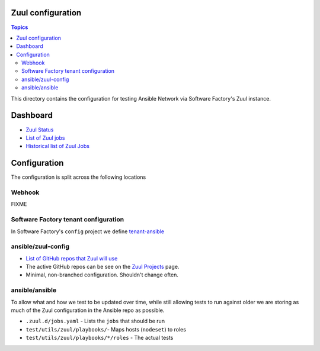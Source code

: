 Zuul configuration
==================

.. contents:: Topics

This directory contains the configuration for testing Ansible Network via Software Factory's Zuul instance.


Dashboard
=========

* `Zuul Status <https://ansible.softwarefactory-project.io/zuul/status.html>`_
* `List of Zuul jobs <https://ansible.softwarefactory-project.io/zuul/jobs.html>`_
* `Historical list of Zuul Jobs <https://ansible.softwarefactory-project.io/zuul/builds.html>`_

Configuration
=============

The configuration is split across the following locations

Webhook
^^^^^^^

FIXME

Software Factory tenant configuration
^^^^^^^^^^^^^^^^^^^^^^^^^^^^^^^^^^^^^

In Software Factory's ``config`` project we define `tenant-ansible <https://softwarefactory-project.io/cgit/config/tree/resources/tenant-ansible.yaml>`_



ansible/zuul-config
^^^^^^^^^^^^^^^^^^^

* `List of GitHub repos that Zuul will use <https://github.com/ansible/zuul-config/blob/master/resources/ansible.yaml>`_
* The active GitHub repos can be see on the `Zuul Projects <https://ansible.softwarefactory-project.io/zuul/projects.html>`_ page.
* Minimal, non-branched configuration. Shouldn't change often.


ansible/ansible
^^^^^^^^^^^^^^^

To allow what and how we test to be updated over time, while still allowing tests to run against older we are storing as much of the Zuul configuration in the Ansible repo as possible.

* ``.zuul.d/jobs.yaml`` - Lists the ``jobs`` that should be run
* ``test/utils/zuul/playbooks/``- Maps hosts (``nodeset``) to roles
* ``test/utils/zuul/playbooks/*/roles`` - The actual tests

